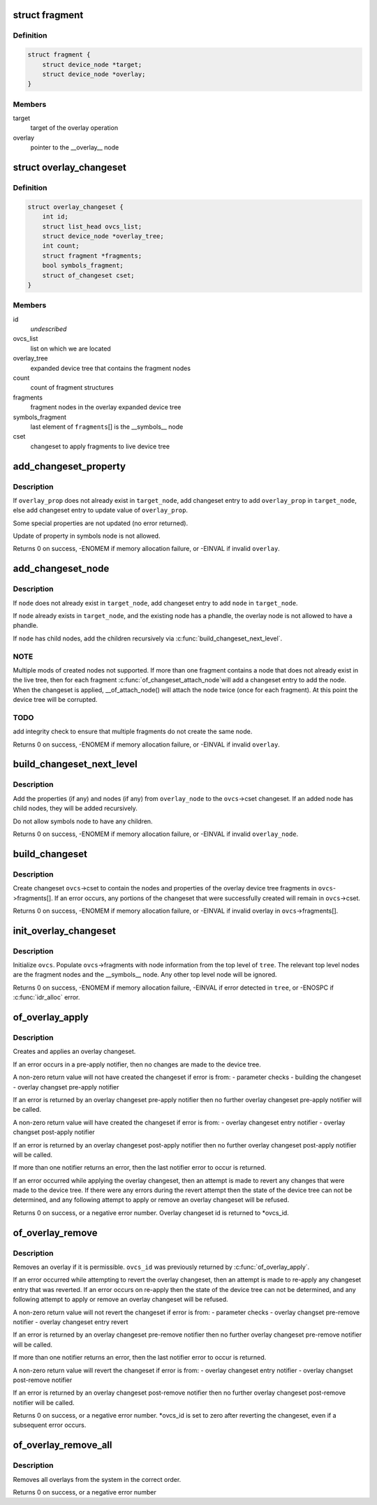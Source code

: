 .. -*- coding: utf-8; mode: rst -*-
.. src-file: drivers/of/overlay.c

.. _`fragment`:

struct fragment
===============

.. c:type:: struct fragment

    info about fragment nodes in overlay expanded device tree

.. _`fragment.definition`:

Definition
----------

.. code-block:: c

    struct fragment {
        struct device_node *target;
        struct device_node *overlay;
    }

.. _`fragment.members`:

Members
-------

target
    target of the overlay operation

overlay
    pointer to the \__overlay_\_ node

.. _`overlay_changeset`:

struct overlay_changeset
========================

.. c:type:: struct overlay_changeset


.. _`overlay_changeset.definition`:

Definition
----------

.. code-block:: c

    struct overlay_changeset {
        int id;
        struct list_head ovcs_list;
        struct device_node *overlay_tree;
        int count;
        struct fragment *fragments;
        bool symbols_fragment;
        struct of_changeset cset;
    }

.. _`overlay_changeset.members`:

Members
-------

id
    *undescribed*

ovcs_list
    list on which we are located

overlay_tree
    expanded device tree that contains the fragment nodes

count
    count of fragment structures

fragments
    fragment nodes in the overlay expanded device tree

symbols_fragment
    last element of \ ``fragments``\ [] is the  \__symbols_\_ node

cset
    changeset to apply fragments to live device tree

.. _`add_changeset_property`:

add_changeset_property
======================

.. c:function:: int add_changeset_property(struct overlay_changeset *ovcs, struct device_node *target_node, struct property *overlay_prop, bool is_symbols_prop)

    add \ ``overlay_prop``\  to overlay changeset

    :param struct overlay_changeset \*ovcs:
        overlay changeset

    :param struct device_node \*target_node:
        where to place \ ``overlay_prop``\  in live tree

    :param struct property \*overlay_prop:
        property to add or update, from overlay tree

    :param bool is_symbols_prop:
        1 if \ ``overlay_prop``\  is from node "/__symbols__"

.. _`add_changeset_property.description`:

Description
-----------

If \ ``overlay_prop``\  does not already exist in \ ``target_node``\ , add changeset entry
to add \ ``overlay_prop``\  in \ ``target_node``\ , else add changeset entry to update
value of \ ``overlay_prop``\ .

Some special properties are not updated (no error returned).

Update of property in symbols node is not allowed.

Returns 0 on success, -ENOMEM if memory allocation failure, or -EINVAL if
invalid \ ``overlay``\ .

.. _`add_changeset_node`:

add_changeset_node
==================

.. c:function:: int add_changeset_node(struct overlay_changeset *ovcs, struct device_node *target_node, struct device_node *node)

    add \ ``node``\  (and children) to overlay changeset

    :param struct overlay_changeset \*ovcs:
        overlay changeset

    :param struct device_node \*target_node:
        where to place \ ``node``\  in live tree

    :param struct device_node \*node:
        node from within overlay device tree fragment

.. _`add_changeset_node.description`:

Description
-----------

If \ ``node``\  does not already exist in \ ``target_node``\ , add changeset entry
to add \ ``node``\  in \ ``target_node``\ .

If \ ``node``\  already exists in \ ``target_node``\ , and the existing node has
a phandle, the overlay node is not allowed to have a phandle.

If \ ``node``\  has child nodes, add the children recursively via
\ :c:func:`build_changeset_next_level`\ .

.. _`add_changeset_node.note`:

NOTE
----

Multiple mods of created nodes not supported.
If more than one fragment contains a node that does not already exist
in the live tree, then for each fragment \ :c:func:`of_changeset_attach_node`\ 
will add a changeset entry to add the node.  When the changeset is
applied, \__of_attach_node() will attach the node twice (once for
each fragment).  At this point the device tree will be corrupted.

.. _`add_changeset_node.todo`:

TODO
----

add integrity check to ensure that multiple fragments do not
create the same node.

Returns 0 on success, -ENOMEM if memory allocation failure, or -EINVAL if
invalid \ ``overlay``\ .

.. _`build_changeset_next_level`:

build_changeset_next_level
==========================

.. c:function:: int build_changeset_next_level(struct overlay_changeset *ovcs, struct device_node *target_node, const struct device_node *overlay_node)

    add level of overlay changeset

    :param struct overlay_changeset \*ovcs:
        overlay changeset

    :param struct device_node \*target_node:
        where to place \ ``overlay_node``\  in live tree

    :param const struct device_node \*overlay_node:
        node from within an overlay device tree fragment

.. _`build_changeset_next_level.description`:

Description
-----------

Add the properties (if any) and nodes (if any) from \ ``overlay_node``\  to the
\ ``ovcs``\ ->cset changeset.  If an added node has child nodes, they will
be added recursively.

Do not allow symbols node to have any children.

Returns 0 on success, -ENOMEM if memory allocation failure, or -EINVAL if
invalid \ ``overlay_node``\ .

.. _`build_changeset`:

build_changeset
===============

.. c:function:: int build_changeset(struct overlay_changeset *ovcs)

    populate overlay changeset in \ ``ovcs``\  from \ ``ovcs``\ ->fragments

    :param struct overlay_changeset \*ovcs:
        Overlay changeset

.. _`build_changeset.description`:

Description
-----------

Create changeset \ ``ovcs``\ ->cset to contain the nodes and properties of the
overlay device tree fragments in \ ``ovcs``\ ->fragments[].  If an error occurs,
any portions of the changeset that were successfully created will remain
in \ ``ovcs``\ ->cset.

Returns 0 on success, -ENOMEM if memory allocation failure, or -EINVAL if
invalid overlay in \ ``ovcs``\ ->fragments[].

.. _`init_overlay_changeset`:

init_overlay_changeset
======================

.. c:function:: int init_overlay_changeset(struct overlay_changeset *ovcs, struct device_node *tree)

    initialize overlay changeset from overlay tree \ ``ovcs``\         Overlay changeset to build

    :param struct overlay_changeset \*ovcs:
        *undescribed*

    :param struct device_node \*tree:
        Contains all the overlay fragments and overlay fixup nodes

.. _`init_overlay_changeset.description`:

Description
-----------

Initialize \ ``ovcs``\ .  Populate \ ``ovcs``\ ->fragments with node information from
the top level of \ ``tree``\ .  The relevant top level nodes are the fragment
nodes and the \__symbols_\_ node.  Any other top level node will be ignored.

Returns 0 on success, -ENOMEM if memory allocation failure, -EINVAL if error
detected in \ ``tree``\ , or -ENOSPC if \ :c:func:`idr_alloc`\  error.

.. _`of_overlay_apply`:

of_overlay_apply
================

.. c:function:: int of_overlay_apply(struct device_node *tree, int *ovcs_id)

    Create and apply an overlay changeset

    :param struct device_node \*tree:
        Expanded overlay device tree

    :param int \*ovcs_id:
        Pointer to overlay changeset id

.. _`of_overlay_apply.description`:

Description
-----------

Creates and applies an overlay changeset.

If an error occurs in a pre-apply notifier, then no changes are made
to the device tree.

A non-zero return value will not have created the changeset if error is from:
- parameter checks
- building the changeset
- overlay changset pre-apply notifier

If an error is returned by an overlay changeset pre-apply notifier
then no further overlay changeset pre-apply notifier will be called.

A non-zero return value will have created the changeset if error is from:
- overlay changeset entry notifier
- overlay changset post-apply notifier

If an error is returned by an overlay changeset post-apply notifier
then no further overlay changeset post-apply notifier will be called.

If more than one notifier returns an error, then the last notifier
error to occur is returned.

If an error occurred while applying the overlay changeset, then an
attempt is made to revert any changes that were made to the
device tree.  If there were any errors during the revert attempt
then the state of the device tree can not be determined, and any
following attempt to apply or remove an overlay changeset will be
refused.

Returns 0 on success, or a negative error number.  Overlay changeset
id is returned to \*ovcs_id.

.. _`of_overlay_remove`:

of_overlay_remove
=================

.. c:function:: int of_overlay_remove(int *ovcs_id)

    Revert and free an overlay changeset

    :param int \*ovcs_id:
        Pointer to overlay changeset id

.. _`of_overlay_remove.description`:

Description
-----------

Removes an overlay if it is permissible.  \ ``ovcs_id``\  was previously returned
by \ :c:func:`of_overlay_apply`\ .

If an error occurred while attempting to revert the overlay changeset,
then an attempt is made to re-apply any changeset entry that was
reverted.  If an error occurs on re-apply then the state of the device
tree can not be determined, and any following attempt to apply or remove
an overlay changeset will be refused.

A non-zero return value will not revert the changeset if error is from:
- parameter checks
- overlay changset pre-remove notifier
- overlay changeset entry revert

If an error is returned by an overlay changeset pre-remove notifier
then no further overlay changeset pre-remove notifier will be called.

If more than one notifier returns an error, then the last notifier
error to occur is returned.

A non-zero return value will revert the changeset if error is from:
- overlay changeset entry notifier
- overlay changset post-remove notifier

If an error is returned by an overlay changeset post-remove notifier
then no further overlay changeset post-remove notifier will be called.

Returns 0 on success, or a negative error number.  \*ovcs_id is set to
zero after reverting the changeset, even if a subsequent error occurs.

.. _`of_overlay_remove_all`:

of_overlay_remove_all
=====================

.. c:function:: int of_overlay_remove_all( void)

    Reverts and frees all overlay changesets

    :param  void:
        no arguments

.. _`of_overlay_remove_all.description`:

Description
-----------

Removes all overlays from the system in the correct order.

Returns 0 on success, or a negative error number

.. This file was automatic generated / don't edit.

